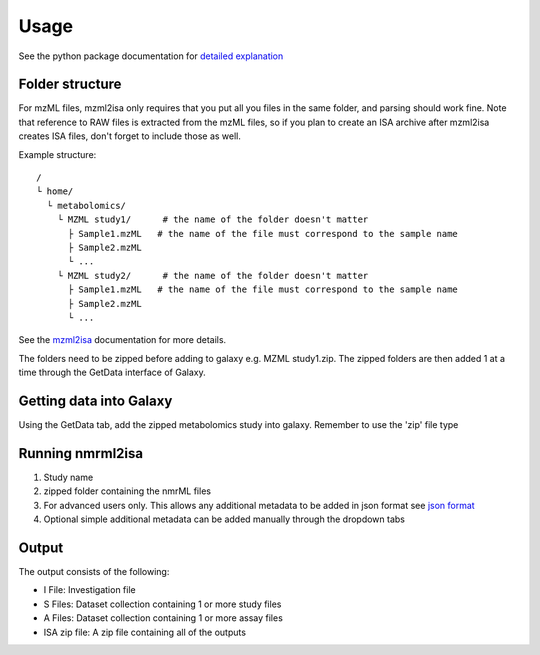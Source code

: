 Usage
=====

See the python package documentation for `detailed explanation <http://2isa.readthedocs.io/en/latest/nmrml2isa/index.html>`__ 


Folder structure
----------------

For mzML files, mzml2isa only requires that you put all you files in
the same folder, and parsing should work fine. Note that reference to
RAW files is extracted from the mzML files, so if you plan to create an
ISA archive after mzml2isa creates ISA files, don't forget to include
those as well.

Example structure::

   /
   └ home/
     └ metabolomics/
       └ MZML study1/      # the name of the folder doesn't matter
         ├ Sample1.mzML   # the name of the file must correspond to the sample name
         ├ Sample2.mzML
         └ ...
       └ MZML study2/      # the name of the folder doesn't matter
         ├ Sample1.mzML   # the name of the file must correspond to the sample name
         ├ Sample2.mzML
         └ ...

See the `mzml2isa <http://2isa.readthedocs.io/en/latest/mzml2isa/usage.html>`__  documentation for more details. 

The folders need to be zipped before adding to galaxy e.g. MZML study1.zip. The zipped folders are then added 1 at a time through the GetData interface of Galaxy.

Getting data into Galaxy
----------------
Using the GetData tab, add the zipped metabolomics study into galaxy. Remember to use the 'zip' file type


.. image:: ../nmrml2isa-galaxy/galaxy_1.png

Running nmrml2isa
----------------

.. image:: galaxy_2a.png


1.  Study name
2.  zipped folder containing the nmrML files
3.  For advanced users only. This allows any additional metadata to be added in json format see `json format <http://2isa.readthedocs.io/en/latest/json-metadata/index.html>`__ 
4.  Optional simple additional metadata can be added manually through the dropdown tabs

Output
----------------

.. image:: ../nmrml2isa-galaxy/galaxy_3.png

The output consists of the following:

* I File: Investigation file
* S Files: Dataset collection containing 1 or more study files
* A Files: Dataset collection containing 1 or more assay files
* ISA zip file: A zip file containing all of the outputs





